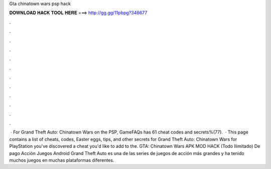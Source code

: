 Gta chinatown wars psp hack

𝐃𝐎𝐖𝐍𝐋𝐎𝐀𝐃 𝐇𝐀𝐂𝐊 𝐓𝐎𝐎𝐋 𝐇𝐄𝐑𝐄 ===> http://gg.gg/11pbpg?346677

.

.

.

.

.

.

.

.

.

.

.

.

 · For Grand Theft Auto: Chinatown Wars on the PSP, GameFAQs has 61 cheat codes and secrets%(77).  · This page contains a list of cheats, codes, Easter eggs, tips, and other secrets for Grand Theft Auto: Chinatown Wars for PlayStation  you've discovered a cheat you'd like to add to the. GTA: Chinatown Wars APK MOD HACK (Todo Ilimitado) De pago Acción Juegos Android Grand Theft Auto es una de las series de juegos de acción más grandes y ha tenido muchos juegos en muchas plataformas diferentes.